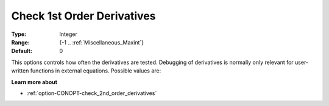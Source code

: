 .. _option-CONOPT-check_1st_order_derivatives:

Check 1st Order Derivatives
===========================



:Type:	Integer	
:Range:	{-1 .. :ref:`Miscellaneous_Maxint`}		
:Default:	0	



This options controls how often the derivatives are tested. Debugging of derivatives is normally only relevant for user-written functions in external equations. Possible values are:




.. list-table::

       * - 0
     - No debugging.
   * - -1
     - The derivatives are tested in the initial point only.
   * - +n
     - The derivatives are tested in all iterations that can be divided by n, provided the derivatives are computed in this iteration. (During phase 0, 1, and 3 derivatives are only computed when it appears to be necessary.)




**Learn more about** 

*	:ref:`option-CONOPT-check_2nd_order_derivatives`  



